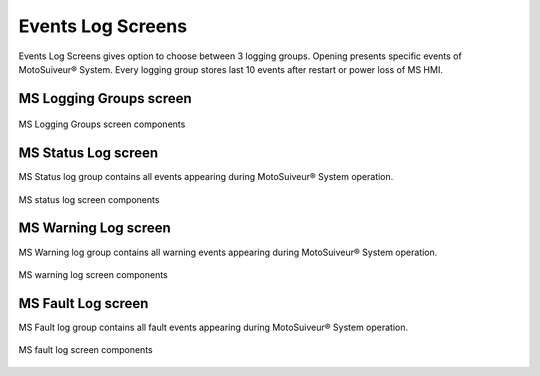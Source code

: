 ======================
Events Log Screens
======================

Events Log Screens gives option to choose between 3 logging groups. 
Opening presents specific events of MotoSuiveur® System. 
Every logging group stores last 10 events after restart or power loss of MS HMI.

.. correct the phrasing

.. "record" and "log" were used indiscriminately. Kept "log". "records" are the individual lines of the logs.

MS Logging Groups screen
=======================

.. figure:: /_img/hmi/logging-groups.PNG
    :figwidth: 100 %
    :align: center

    MS Logging Groups screen components

.. logging grOOps: needs to be corrected asap. In vijeo and in doc.

.. csv-table:: Event record screen
   :file: /_tables/hmi/event-record.csv
   :delim: ;
   :header-rows: 1
   :widths: auto
   :align: left

MS Status Log screen
=======================

MS Status log group contains all events appearing during MotoSuiveur® System operation.

.. figure:: /_img/hmi/status-log.PNG
    :figwidth: 100 %
    :align: center

    MS status log screen components


MS Warning Log screen
=======================

MS Warning log group contains all warning events appearing during MotoSuiveur® System operation.

.. figure:: /_img/hmi/warning-log.PNG
    :figwidth: 100 %
    :align: center

    MS warning log screen components


MS Fault Log screen
=======================

MS Fault log group contains all fault events appearing during MotoSuiveur® System operation.

.. figure:: /_img/hmi/fault-log.PNG
    :figwidth: 100 %
    :align: center

    MS fault log screen components


.. csv-table:: Log screens 
   :file: /_tables/hmi/log-components.csv
   :delim: ;
   :header-rows: 1
   :widths: auto
   :align: left